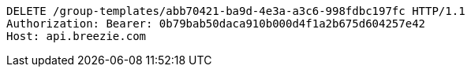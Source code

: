 [source,http,options="nowrap"]
----
DELETE /group-templates/abb70421-ba9d-4e3a-a3c6-998fdbc197fc HTTP/1.1
Authorization: Bearer: 0b79bab50daca910b000d4f1a2b675d604257e42
Host: api.breezie.com

----